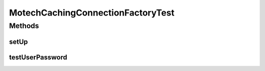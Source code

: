 .. java:import:: org.apache.activemq ActiveMQConnectionFactory

.. java:import:: org.junit Before

.. java:import:: org.junit Test

.. java:import:: org.mockito Mock

.. java:import:: javax.jms JMSException

MotechCachingConnectionFactoryTest
==================================

.. java:package:: org.motechproject.event
   :noindex:

.. java:type:: public class MotechCachingConnectionFactoryTest

Methods
-------
setUp
^^^^^

.. java:method:: @Before public void setUp()
   :outertype: MotechCachingConnectionFactoryTest

testUserPassword
^^^^^^^^^^^^^^^^

.. java:method:: @Test public void testUserPassword() throws JMSException
   :outertype: MotechCachingConnectionFactoryTest

